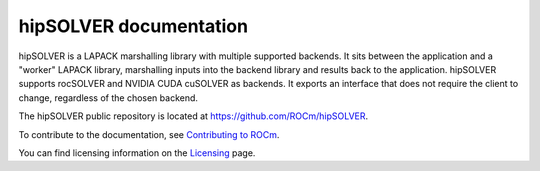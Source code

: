 .. meta::
  :description: hipSOLVER documentation and API reference library
  :keywords: hipSOLVER, rocSOLVER, ROCm, API, documentation

.. _hipsolver:

********************************************************************
hipSOLVER documentation
********************************************************************

hipSOLVER is a LAPACK marshalling library with multiple supported backends.
It sits between the application and a "worker" LAPACK library,
marshalling inputs into the backend library and results back to the application.
hipSOLVER supports rocSOLVER and NVIDIA CUDA cuSOLVER as backends.
It exports an interface that does not require the client to change, regardless of the chosen backend.

The hipSOLVER public repository is located at `<https://github.com/ROCm/hipSOLVER>`_.

.. grid:: 2
  :gutter: 3

  .. grid-item-card:: Install

    * :doc:`Installation guide <./installation/install>`

  .. grid-item-card:: How to

    * :doc:`Use hipSOLVER <./howto/usage>`

  .. grid-item-card:: Examples

    * `Client samples <https://github.com/ROCm/hipSOLVER/tree/develop/clients/samples>`_

  .. grid-item-card:: Reference

    * :ref:`api-intro`
    * :ref:`library_api`
    * :ref:`library_dense`
    * :ref:`library_sparse`
    * :ref:`library_refactor`

To contribute to the documentation, see `Contributing to ROCm <https://rocm.docs.amd.com/en/latest/contribute/contributing.html>`_.

You can find licensing information on the `Licensing <https://rocm.docs.amd.com/en/latest/about/license.html>`_ page.

